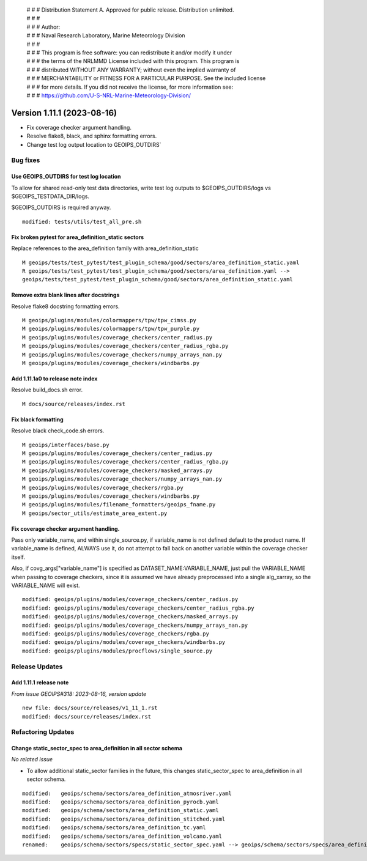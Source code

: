  | # # # Distribution Statement A. Approved for public release. Distribution unlimited.
 | # # #
 | # # # Author:
 | # # # Naval Research Laboratory, Marine Meteorology Division
 | # # #
 | # # # This program is free software: you can redistribute it and/or modify it under
 | # # # the terms of the NRLMMD License included with this program. This program is
 | # # # distributed WITHOUT ANY WARRANTY; without even the implied warranty of
 | # # # MERCHANTABILITY or FITNESS FOR A PARTICULAR PURPOSE. See the included license
 | # # # for more details. If you did not receive the license, for more information see:
 | # # # https://github.com/U-S-NRL-Marine-Meteorology-Division/

Version 1.11.1 (2023-08-16)
***************************

* Fix coverage checker argument handling.
* Resolve flake8, black, and sphinx formatting errors.
* Change test log output location to GEOIPS_OUTDIRS`

Bug fixes
=========

Use GEOIPS_OUTDIRS for test log location
-----------------------------------------

To allow for shared read-only test data directories, write test log outputs to
$GEOIPS_OUTDIRS/logs vs $GEOIPS_TESTDATA_DIR/logs.

$GEOIPS_OUTDIRS is required anyway.

::

  modified: tests/utils/test_all_pre.sh

Fix broken pytest for area_definition_static sectors
----------------------------------------------------

Replace references to the area_definition family with area_definition_static

::

    M geoips/tests/test_pytest/test_plugin_schema/good/sectors/area_definition_static.yaml
    R geoips/tests/test_pytest/test_plugin_schema/good/sectors/area_definition.yaml -->
    geoips/tests/test_pytest/test_plugin_schema/good/sectors/area_definition_static.yaml

Remove extra blank lines after docstrings
-----------------------------------------

Resolve flake8 docstring formatting errors.

::

  M geoips/plugins/modules/colormappers/tpw/tpw_cimss.py
  M geoips/plugins/modules/colormappers/tpw/tpw_purple.py
  M geoips/plugins/modules/coverage_checkers/center_radius.py
  M geoips/plugins/modules/coverage_checkers/center_radius_rgba.py
  M geoips/plugins/modules/coverage_checkers/numpy_arrays_nan.py
  M geoips/plugins/modules/coverage_checkers/windbarbs.py

Add 1.11.1a0 to release note index
----------------------------------

Resolve build_docs.sh error.

::

  M docs/source/releases/index.rst

Fix black formatting
--------------------

Resolve black check_code.sh errors.

::

  M geoips/interfaces/base.py
  M geoips/plugins/modules/coverage_checkers/center_radius.py
  M geoips/plugins/modules/coverage_checkers/center_radius_rgba.py
  M geoips/plugins/modules/coverage_checkers/masked_arrays.py
  M geoips/plugins/modules/coverage_checkers/numpy_arrays_nan.py
  M geoips/plugins/modules/coverage_checkers/rgba.py
  M geoips/plugins/modules/coverage_checkers/windbarbs.py
  M geoips/plugins/modules/filename_formatters/geoips_fname.py
  M geoips/sector_utils/estimate_area_extent.py

Fix coverage checker argument handling.
---------------------------------------

Pass only variable_name, and within single_source.py, if variable_name is not
defined default to the product name.  If variable_name is defined, ALWAYS use it,
do not attempt to fall back on another variable within the coverage checker itself.

Also, if covg_args["variable_name"] is specified as DATASET_NAME:VARIABLE_NAME,
just pull the VARIABLE_NAME when passing to coverage checkers, since it is assumed
we have already preprocessed into a single alg_xarray, so the VARIABLE_NAME will exist.

::

  modified: geoips/plugins/modules/coverage_checkers/center_radius.py
  modified: geoips/plugins/modules/coverage_checkers/center_radius_rgba.py
  modified: geoips/plugins/modules/coverage_checkers/masked_arrays.py
  modified: geoips/plugins/modules/coverage_checkers/numpy_arrays_nan.py
  modified: geoips/plugins/modules/coverage_checkers/rgba.py
  modified: geoips/plugins/modules/coverage_checkers/windbarbs.py
  modified: geoips/plugins/modules/procflows/single_source.py

Release Updates
===============

Add 1.11.1 release note
-----------------------

*From issue GEOIPS#318: 2023-08-16, version update*

::

    new file: docs/source/releases/v1_11_1.rst
    modified: docs/source/releases/index.rst

Refactoring Updates
===================

Change static_sector_spec to area_definition in all sector schema
-----------------------------------------------------------------

*No related issue*

* To allow additional static_sector families in the future, this changes
  static_sector_spec to area_definition in all sector schema.

::

    modified:   geoips/schema/sectors/area_definition_atmosriver.yaml
    modified:   geoips/schema/sectors/area_definition_pyrocb.yaml
    modified:   geoips/schema/sectors/area_definition_static.yaml
    modified:   geoips/schema/sectors/area_definition_stitched.yaml
    modified:   geoips/schema/sectors/area_definition_tc.yaml
    modified:   geoips/schema/sectors/area_definition_volcano.yaml
    renamed:    geoips/schema/sectors/specs/static_sector_spec.yaml --> geoips/schema/sectors/specs/area_definition.yaml
